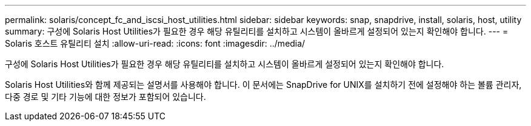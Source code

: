 ---
permalink: solaris/concept_fc_and_iscsi_host_utilities.html 
sidebar: sidebar 
keywords: snap, snapdrive, install, solaris, host, utility 
summary: 구성에 Solaris Host Utilities가 필요한 경우 해당 유틸리티를 설치하고 시스템이 올바르게 설정되어 있는지 확인해야 합니다. 
---
= Solaris 호스트 유틸리티 설치
:allow-uri-read: 
:icons: font
:imagesdir: ../media/


[role="lead"]
구성에 Solaris Host Utilities가 필요한 경우 해당 유틸리티를 설치하고 시스템이 올바르게 설정되어 있는지 확인해야 합니다.

Solaris Host Utilities와 함께 제공되는 설명서를 사용해야 합니다. 이 문서에는 SnapDrive for UNIX를 설치하기 전에 설정해야 하는 볼륨 관리자, 다중 경로 및 기타 기능에 대한 정보가 포함되어 있습니다.
